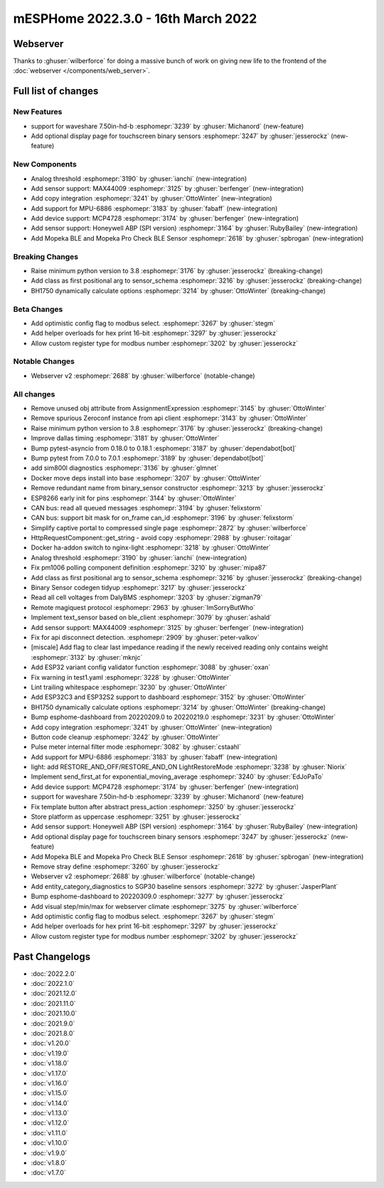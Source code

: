mESPHome 2022.3.0 - 16th March 2022
==================================

.. seo::
    :description: Changelog for ESPHome 2022.3.0.
    :image: /_static/changelog-2022.3.0.png
    :author: Jesse Hills
    :author_twitter: @jesserockz

.. imgtable::
    :columns: 4

    Analog Threshold, components/binary_sensor/analog_threshold, analog_threshold.svg
    MAX44009, components/sensor/max44009, max44009.svg
    Copy, components/copy, content-copy.svg
    MPU6886, components/sensor/mpu6886, mpu6886.jpg
    MCP4728, components/output/mcp4728, mcp4728.jpg
    Honeywell ABP, components/sensor/honeywellabp, honeywellabp.jpg
    Mopeka Pro Check LP, components/sensor/mopeka_pro_check, mopeka_pro_check.jpg


Webserver
---------

Thanks to :ghuser:`wilberforce` for doing a massive bunch of work on giving new life to the frontend of
the :doc:`webserver </components/web_server>`.


Full list of changes
--------------------

New Features
^^^^^^^^^^^^

- support for waveshare 7.50in-hd-b :esphomepr:`3239` by :ghuser:`Michanord` (new-feature)
- Add optional display page for touchscreen binary sensors :esphomepr:`3247` by :ghuser:`jesserockz` (new-feature)

New Components
^^^^^^^^^^^^^^

- Analog threshold :esphomepr:`3190` by :ghuser:`ianchi` (new-integration)
- Add sensor support: MAX44009 :esphomepr:`3125` by :ghuser:`berfenger` (new-integration)
- Add copy integration :esphomepr:`3241` by :ghuser:`OttoWinter` (new-integration)
- Add support for MPU-6886 :esphomepr:`3183` by :ghuser:`fabaff` (new-integration)
- Add device support: MCP4728 :esphomepr:`3174` by :ghuser:`berfenger` (new-integration)
- Add sensor support: Honeywell ABP (SPI version) :esphomepr:`3164` by :ghuser:`RubyBailey` (new-integration)
- Add Mopeka BLE and Mopeka Pro Check BLE Sensor :esphomepr:`2618` by :ghuser:`spbrogan` (new-integration)

Breaking Changes
^^^^^^^^^^^^^^^^

- Raise minimum python version to 3.8 :esphomepr:`3176` by :ghuser:`jesserockz` (breaking-change)
- Add class as first positional arg to sensor_schema :esphomepr:`3216` by :ghuser:`jesserockz` (breaking-change)
- BH1750 dynamically calculate options :esphomepr:`3214` by :ghuser:`OttoWinter` (breaking-change)

Beta Changes
^^^^^^^^^^^^

- Add optimistic config flag to modbus select. :esphomepr:`3267` by :ghuser:`stegm`
- Add helper overloads for hex print 16-bit :esphomepr:`3297` by :ghuser:`jesserockz`
- Allow custom register type for modbus number :esphomepr:`3202` by :ghuser:`jesserockz`

Notable Changes
^^^^^^^^^^^^^^^

- Webserver v2 :esphomepr:`2688` by :ghuser:`wilberforce` (notable-change)

All changes
^^^^^^^^^^^

- Remove unused obj attribute from AssignmentExpression :esphomepr:`3145` by :ghuser:`OttoWinter`
- Remove spurious Zeroconf instance from api client :esphomepr:`3143` by :ghuser:`OttoWinter`
- Raise minimum python version to 3.8 :esphomepr:`3176` by :ghuser:`jesserockz` (breaking-change)
- Improve dallas timing :esphomepr:`3181` by :ghuser:`OttoWinter`
- Bump pytest-asyncio from 0.18.0 to 0.18.1 :esphomepr:`3187` by :ghuser:`dependabot[bot]`
- Bump pytest from 7.0.0 to 7.0.1 :esphomepr:`3189` by :ghuser:`dependabot[bot]`
- add sim800l diagnostics :esphomepr:`3136` by :ghuser:`glmnet`
- Docker move deps install into base :esphomepr:`3207` by :ghuser:`OttoWinter`
- Remove redundant name from binary_sensor constructor :esphomepr:`3213` by :ghuser:`jesserockz`
- ESP8266 early init for pins :esphomepr:`3144` by :ghuser:`OttoWinter`
- CAN bus: read all queued messages :esphomepr:`3194` by :ghuser:`felixstorm`
- CAN bus: support bit mask for on_frame can_id :esphomepr:`3196` by :ghuser:`felixstorm`
- Simplify captive portal to compressed single page :esphomepr:`2872` by :ghuser:`wilberforce`
- HttpRequestComponent::get_string - avoid copy :esphomepr:`2988` by :ghuser:`roitagar`
- Docker ha-addon switch to nginx-light :esphomepr:`3218` by :ghuser:`OttoWinter`
- Analog threshold :esphomepr:`3190` by :ghuser:`ianchi` (new-integration)
- Fix pm1006 polling component definition :esphomepr:`3210` by :ghuser:`mipa87`
- Add class as first positional arg to sensor_schema :esphomepr:`3216` by :ghuser:`jesserockz` (breaking-change)
- Binary Sensor codegen tidyup :esphomepr:`3217` by :ghuser:`jesserockz`
- Read all cell voltages from DalyBMS :esphomepr:`3203` by :ghuser:`zigman79`
- Remote magiquest protocol :esphomepr:`2963` by :ghuser:`ImSorryButWho`
- Implement text_sensor based on ble_client :esphomepr:`3079` by :ghuser:`ashald`
- Add sensor support: MAX44009 :esphomepr:`3125` by :ghuser:`berfenger` (new-integration)
- Fix for api disconnect detection. :esphomepr:`2909` by :ghuser:`peter-valkov`
- [miscale] Add flag to clear last impedance reading if the newly received reading only contains weight :esphomepr:`3132` by :ghuser:`mknjc`
-  Add ESP32 variant config validator function  :esphomepr:`3088` by :ghuser:`oxan`
- Fix warning in test1.yaml :esphomepr:`3228` by :ghuser:`OttoWinter`
- Lint trailing whitespace :esphomepr:`3230` by :ghuser:`OttoWinter`
- Add ESP32C3 and ESP32S2 support to dashboard :esphomepr:`3152` by :ghuser:`OttoWinter`
- BH1750 dynamically calculate options :esphomepr:`3214` by :ghuser:`OttoWinter` (breaking-change)
- Bump esphome-dashboard from 20220209.0 to 20220219.0 :esphomepr:`3231` by :ghuser:`OttoWinter`
- Add copy integration :esphomepr:`3241` by :ghuser:`OttoWinter` (new-integration)
- Button code cleanup :esphomepr:`3242` by :ghuser:`OttoWinter`
- Pulse meter internal filter mode :esphomepr:`3082` by :ghuser:`cstaahl`
- Add support for MPU-6886 :esphomepr:`3183` by :ghuser:`fabaff` (new-integration)
- light: add RESTORE_AND_OFF/RESTORE_AND_ON LightRestoreMode :esphomepr:`3238` by :ghuser:`Niorix`
- Implement send_first_at for exponential_moving_average :esphomepr:`3240` by :ghuser:`EdJoPaTo`
- Add device support: MCP4728 :esphomepr:`3174` by :ghuser:`berfenger` (new-integration)
- support for waveshare 7.50in-hd-b :esphomepr:`3239` by :ghuser:`Michanord` (new-feature)
- Fix template button after abstract press_action :esphomepr:`3250` by :ghuser:`jesserockz`
- Store platform as uppercase :esphomepr:`3251` by :ghuser:`jesserockz`
- Add sensor support: Honeywell ABP (SPI version) :esphomepr:`3164` by :ghuser:`RubyBailey` (new-integration)
- Add optional display page for touchscreen binary sensors :esphomepr:`3247` by :ghuser:`jesserockz` (new-feature)
- Add Mopeka BLE and Mopeka Pro Check BLE Sensor :esphomepr:`2618` by :ghuser:`spbrogan` (new-integration)
- Remove stray define :esphomepr:`3260` by :ghuser:`jesserockz`
- Webserver v2 :esphomepr:`2688` by :ghuser:`wilberforce` (notable-change)
- Add entity_category_diagnostics to SGP30 baseline sensors :esphomepr:`3272` by :ghuser:`JasperPlant`
- Bump esphome-dashboard to 20220309.0 :esphomepr:`3277` by :ghuser:`jesserockz`
- Add visual step/min/max for webserver climate :esphomepr:`3275` by :ghuser:`wilberforce`
- Add optimistic config flag to modbus select. :esphomepr:`3267` by :ghuser:`stegm`
- Add helper overloads for hex print 16-bit :esphomepr:`3297` by :ghuser:`jesserockz`
- Allow custom register type for modbus number :esphomepr:`3202` by :ghuser:`jesserockz`

Past Changelogs
---------------

- :doc:`2022.2.0`
- :doc:`2022.1.0`
- :doc:`2021.12.0`
- :doc:`2021.11.0`
- :doc:`2021.10.0`
- :doc:`2021.9.0`
- :doc:`2021.8.0`
- :doc:`v1.20.0`
- :doc:`v1.19.0`
- :doc:`v1.18.0`
- :doc:`v1.17.0`
- :doc:`v1.16.0`
- :doc:`v1.15.0`
- :doc:`v1.14.0`
- :doc:`v1.13.0`
- :doc:`v1.12.0`
- :doc:`v1.11.0`
- :doc:`v1.10.0`
- :doc:`v1.9.0`
- :doc:`v1.8.0`
- :doc:`v1.7.0`
